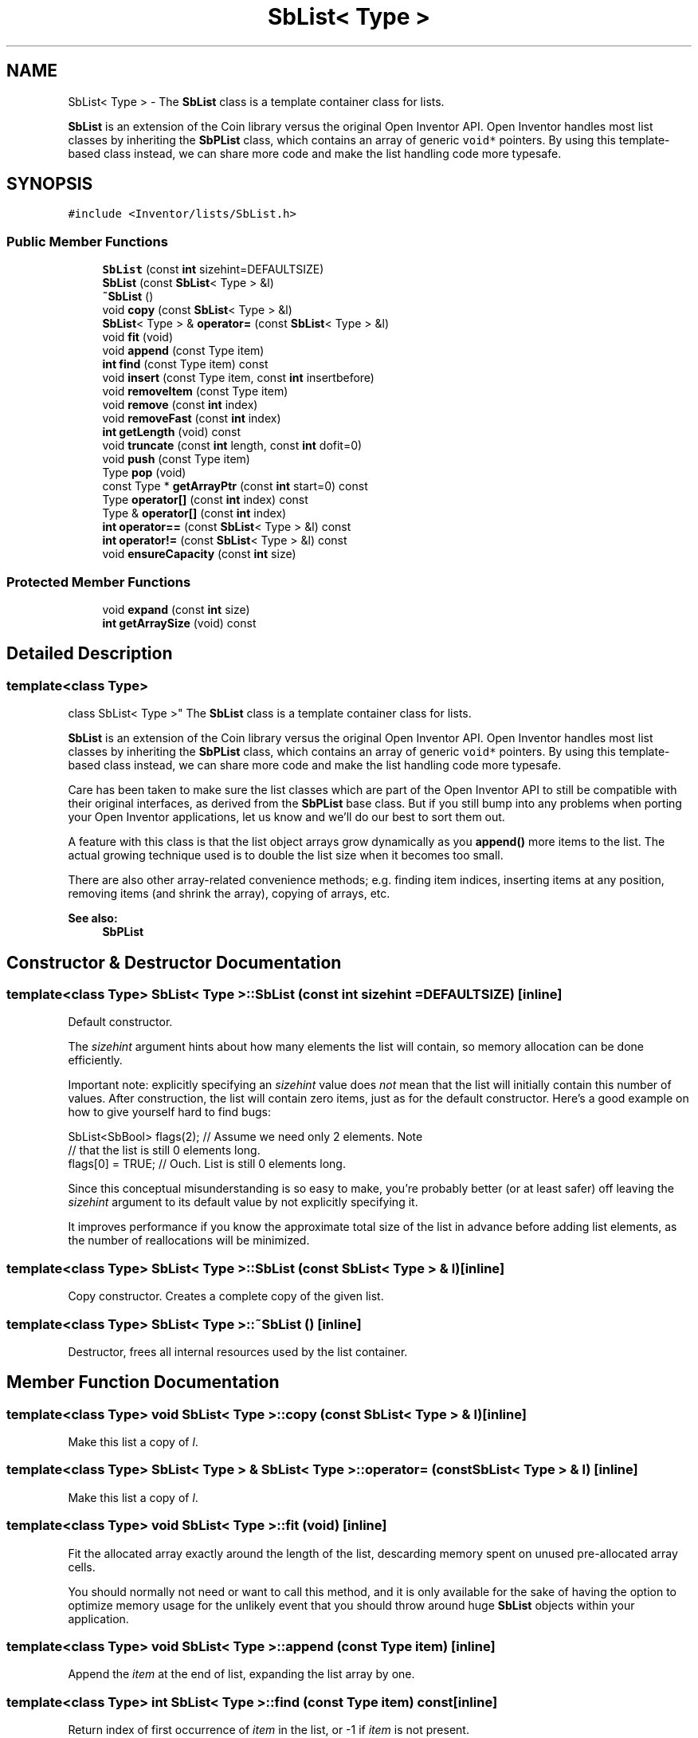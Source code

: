 .TH "SbList< Type >" 3 "Sun May 28 2017" "Version 4.0.0a" "Coin" \" -*- nroff -*-
.ad l
.nh
.SH NAME
SbList< Type > \- The \fBSbList\fP class is a template container class for lists\&.
.PP
\fBSbList\fP is an extension of the Coin library versus the original Open Inventor API\&. Open Inventor handles most list classes by inheriting the \fBSbPList\fP class, which contains an array of generic \fCvoid*\fP pointers\&. By using this template-based class instead, we can share more code and make the list handling code more typesafe\&.  

.SH SYNOPSIS
.br
.PP
.PP
\fC#include <Inventor/lists/SbList\&.h>\fP
.SS "Public Member Functions"

.in +1c
.ti -1c
.RI "\fBSbList\fP (const \fBint\fP sizehint=DEFAULTSIZE)"
.br
.ti -1c
.RI "\fBSbList\fP (const \fBSbList\fP< Type > &l)"
.br
.ti -1c
.RI "\fB~SbList\fP ()"
.br
.ti -1c
.RI "void \fBcopy\fP (const \fBSbList\fP< Type > &l)"
.br
.ti -1c
.RI "\fBSbList\fP< Type > & \fBoperator=\fP (const \fBSbList\fP< Type > &l)"
.br
.ti -1c
.RI "void \fBfit\fP (void)"
.br
.ti -1c
.RI "void \fBappend\fP (const Type item)"
.br
.ti -1c
.RI "\fBint\fP \fBfind\fP (const Type item) const"
.br
.ti -1c
.RI "void \fBinsert\fP (const Type item, const \fBint\fP insertbefore)"
.br
.ti -1c
.RI "void \fBremoveItem\fP (const Type item)"
.br
.ti -1c
.RI "void \fBremove\fP (const \fBint\fP index)"
.br
.ti -1c
.RI "void \fBremoveFast\fP (const \fBint\fP index)"
.br
.ti -1c
.RI "\fBint\fP \fBgetLength\fP (void) const"
.br
.ti -1c
.RI "void \fBtruncate\fP (const \fBint\fP length, const \fBint\fP dofit=0)"
.br
.ti -1c
.RI "void \fBpush\fP (const Type item)"
.br
.ti -1c
.RI "Type \fBpop\fP (void)"
.br
.ti -1c
.RI "const Type * \fBgetArrayPtr\fP (const \fBint\fP start=0) const"
.br
.ti -1c
.RI "Type \fBoperator[]\fP (const \fBint\fP index) const"
.br
.ti -1c
.RI "Type & \fBoperator[]\fP (const \fBint\fP index)"
.br
.ti -1c
.RI "\fBint\fP \fBoperator==\fP (const \fBSbList\fP< Type > &l) const"
.br
.ti -1c
.RI "\fBint\fP \fBoperator!=\fP (const \fBSbList\fP< Type > &l) const"
.br
.ti -1c
.RI "void \fBensureCapacity\fP (const \fBint\fP size)"
.br
.in -1c
.SS "Protected Member Functions"

.in +1c
.ti -1c
.RI "void \fBexpand\fP (const \fBint\fP size)"
.br
.ti -1c
.RI "\fBint\fP \fBgetArraySize\fP (void) const"
.br
.in -1c
.SH "Detailed Description"
.PP 

.SS "template<class Type>
.br
class SbList< Type >"
The \fBSbList\fP class is a template container class for lists\&.
.PP
\fBSbList\fP is an extension of the Coin library versus the original Open Inventor API\&. Open Inventor handles most list classes by inheriting the \fBSbPList\fP class, which contains an array of generic \fCvoid*\fP pointers\&. By using this template-based class instead, we can share more code and make the list handling code more typesafe\&. 

Care has been taken to make sure the list classes which are part of the Open Inventor API to still be compatible with their original interfaces, as derived from the \fBSbPList\fP base class\&. But if you still bump into any problems when porting your Open Inventor applications, let us know and we'll do our best to sort them out\&.
.PP
A feature with this class is that the list object arrays grow dynamically as you \fBappend()\fP more items to the list\&. The actual growing technique used is to double the list size when it becomes too small\&.
.PP
There are also other array-related convenience methods; e\&.g\&. finding item indices, inserting items at any position, removing items (and shrink the array), copying of arrays, etc\&.
.PP
\fBSee also:\fP
.RS 4
\fBSbPList\fP 
.RE
.PP

.SH "Constructor & Destructor Documentation"
.PP 
.SS "template<class Type> \fBSbList\fP< Type >::\fBSbList\fP (const \fBint\fP sizehint = \fCDEFAULTSIZE\fP)\fC [inline]\fP"
Default constructor\&.
.PP
The \fIsizehint\fP argument hints about how many elements the list will contain, so memory allocation can be done efficiently\&.
.PP
Important note: explicitly specifying an \fIsizehint\fP value does \fInot\fP mean that the list will initially contain this number of values\&. After construction, the list will contain zero items, just as for the default constructor\&. Here's a good example on how to give yourself hard to find bugs:
.PP
.PP
.nf
SbList<SbBool> flags(2); // Assume we need only 2 elements\&. Note
                         // that the list is still 0 elements long\&.
flags[0] = TRUE;         // Ouch\&. List is still 0 elements long\&.
.fi
.PP
.PP
Since this conceptual misunderstanding is so easy to make, you're probably better (or at least safer) off leaving the \fIsizehint\fP argument to its default value by not explicitly specifying it\&.
.PP
It improves performance if you know the approximate total size of the list in advance before adding list elements, as the number of reallocations will be minimized\&. 
.SS "template<class Type> \fBSbList\fP< Type >::\fBSbList\fP (const \fBSbList\fP< Type > & l)\fC [inline]\fP"
Copy constructor\&. Creates a complete copy of the given list\&. 
.SS "template<class Type> \fBSbList\fP< Type >::~\fBSbList\fP ()\fC [inline]\fP"
Destructor, frees all internal resources used by the list container\&. 
.SH "Member Function Documentation"
.PP 
.SS "template<class Type> void \fBSbList\fP< Type >::copy (const \fBSbList\fP< Type > & l)\fC [inline]\fP"
Make this list a copy of \fIl\fP\&. 
.SS "template<class Type> \fBSbList\fP< Type > & \fBSbList\fP< Type >::operator= (const \fBSbList\fP< Type > & l)\fC [inline]\fP"
Make this list a copy of \fIl\fP\&. 
.SS "template<class Type> void \fBSbList\fP< Type >::fit (void)\fC [inline]\fP"
Fit the allocated array exactly around the length of the list, descarding memory spent on unused pre-allocated array cells\&.
.PP
You should normally not need or want to call this method, and it is only available for the sake of having the option to optimize memory usage for the unlikely event that you should throw around huge \fBSbList\fP objects within your application\&. 
.SS "template<class Type> void \fBSbList\fP< Type >::append (const Type item)\fC [inline]\fP"
Append the \fIitem\fP at the end of list, expanding the list array by one\&. 
.SS "template<class Type> \fBint\fP \fBSbList\fP< Type >::find (const Type item) const\fC [inline]\fP"
Return index of first occurrence of \fIitem\fP in the list, or -1 if \fIitem\fP is not present\&. 
.SS "template<class Type> void \fBSbList\fP< Type >::insert (const Type item, const \fBint\fP insertbefore)\fC [inline]\fP"
Insert \fIitem\fP at index \fIinsertbefore\fP\&.
.PP
\fIinsertbefore\fP should not be larger than the current number of items in the list\&. 
.SS "template<class Type> void \fBSbList\fP< Type >::removeItem (const Type item)\fC [inline]\fP"
Removes an \fIitem\fP from the list\&. If there are several items with the same value, removes the \fIitem\fP with the lowest index\&. 
.SS "template<class Type> void \fBSbList\fP< Type >::remove (const \fBint\fP index)\fC [inline]\fP"
Remove the item at \fIindex\fP, moving all subsequent items downwards one place in the list\&. 
.SS "template<class Type> void \fBSbList\fP< Type >::removeFast (const \fBint\fP index)\fC [inline]\fP"
Remove the item at \fIindex\fP, moving the last item into its place and truncating the list\&. 
.SS "template<class Type> \fBint\fP \fBSbList\fP< Type >::getLength (void) const\fC [inline]\fP"
Returns number of items in the list\&. 
.SS "template<class Type> void \fBSbList\fP< Type >::truncate (const \fBint\fP length, const \fBint\fP fit = \fC0\fP)\fC [inline]\fP"
Shorten the list to contain \fIlength\fP elements, removing items from \fIindex\fP \fIlength\fP and onwards\&.
.PP
If \fIfit\fP is non-zero, will also shrink the internal size of the allocated array\&. Note that this is much less efficient than not re-fitting the array size\&. 
.SS "template<class Type> void \fBSbList\fP< Type >::push (const Type item)\fC [inline]\fP"
This appends \fIitem\fP at the end of the list in the same fashion as \fBappend()\fP does\&. Provided as an abstraction for using the list class as a stack\&. 
.SS "template<class Type> Type \fBSbList\fP< Type >::pop (void)\fC [inline]\fP"
Pops off the last element of the list and returns it\&. 
.SS "template<class Type> const Type * \fBSbList\fP< Type >::getArrayPtr (const \fBint\fP start = \fC0\fP) const\fC [inline]\fP"
Returns pointer to a non-modifiable array of the lists elements\&. \fIstart\fP specifies an index into the array\&.
.PP
The caller is \fInot\fP responsible for freeing up the array, as it is just a pointer into the internal array used by the list\&. 
.SS "template<class Type> Type \fBSbList\fP< Type >::operator[] (const \fBint\fP index) const\fC [inline]\fP"
Returns a copy of item at \fIindex\fP\&. 
.SS "template<class Type> Type & \fBSbList\fP< Type >::operator[] (const \fBint\fP index)\fC [inline]\fP"
Returns a reference to item at \fIindex\fP\&. 
.SS "template<class Type> SbBool \fBSbList\fP< Type >::operator== (const \fBSbList\fP< Type > & l) const\fC [inline]\fP"
Equality operator\&. Returns \fCTRUE\fP if this list and \fIl\fP are identical, containing the exact same set of elements\&. 
.SS "template<class Type> SbBool \fBSbList\fP< Type >::operator!= (const \fBSbList\fP< Type > & l) const\fC [inline]\fP"
Inequality operator\&. Returns \fCTRUE\fP if this list and \fIl\fP are not equal\&. 
.SS "template<class Type> void \fBSbList\fP< Type >::ensureCapacity (const \fBint\fP size)\fC [inline]\fP"
Ensure that the internal buffer can hold at least \fIsize\fP elements\&. \fBSbList\fP will automatically resize itself to make room for new elements, but this method can be used to improve performance (and avoid memory fragmentation) if you know approximately the number of elements that is going to be added to the list\&.
.PP
\fBSince:\fP
.RS 4
Coin 2\&.5 
.RE
.PP

.SS "template<class Type> void \fBSbList\fP< Type >::expand (const \fBint\fP size)\fC [inline]\fP, \fC [protected]\fP"
Expand the list to contain \fIsize\fP items\&. The new items added at the end have undefined value\&. 
.SS "template<class Type> \fBint\fP \fBSbList\fP< Type >::getArraySize (void) const\fC [inline]\fP, \fC [protected]\fP"
Return number of items there's allocated space for in the array\&.
.PP
\fBSee also:\fP
.RS 4
\fBgetLength()\fP 
.RE
.PP


.SH "Author"
.PP 
Generated automatically by Doxygen for Coin from the source code\&.
